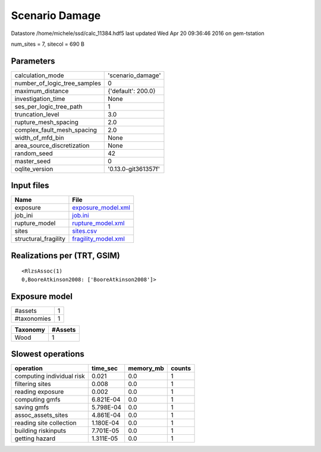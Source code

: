 Scenario Damage
===============

Datastore /home/michele/ssd/calc_11384.hdf5 last updated Wed Apr 20 09:36:46 2016 on gem-tstation

num_sites = 7, sitecol = 690 B

Parameters
----------
============================ ===================
calculation_mode             'scenario_damage'  
number_of_logic_tree_samples 0                  
maximum_distance             {'default': 200.0} 
investigation_time           None               
ses_per_logic_tree_path      1                  
truncation_level             3.0                
rupture_mesh_spacing         2.0                
complex_fault_mesh_spacing   2.0                
width_of_mfd_bin             None               
area_source_discretization   None               
random_seed                  42                 
master_seed                  0                  
oqlite_version               '0.13.0-git361357f'
============================ ===================

Input files
-----------
==================== ============================================
Name                 File                                        
==================== ============================================
exposure             `exposure_model.xml <exposure_model.xml>`_  
job_ini              `job.ini <job.ini>`_                        
rupture_model        `rupture_model.xml <rupture_model.xml>`_    
sites                `sites.csv <sites.csv>`_                    
structural_fragility `fragility_model.xml <fragility_model.xml>`_
==================== ============================================

Realizations per (TRT, GSIM)
----------------------------

::

  <RlzsAssoc(1)
  0,BooreAtkinson2008: ['BooreAtkinson2008']>

Exposure model
--------------
=========== =
#assets     1
#taxonomies 1
=========== =

======== =======
Taxonomy #Assets
======== =======
Wood     1      
======== =======

Slowest operations
------------------
========================= ========= ========= ======
operation                 time_sec  memory_mb counts
========================= ========= ========= ======
computing individual risk 0.021     0.0       1     
filtering sites           0.008     0.0       1     
reading exposure          0.002     0.0       1     
computing gmfs            6.821E-04 0.0       1     
saving gmfs               5.798E-04 0.0       1     
assoc_assets_sites        4.861E-04 0.0       1     
reading site collection   1.180E-04 0.0       1     
building riskinputs       7.701E-05 0.0       1     
getting hazard            1.311E-05 0.0       1     
========================= ========= ========= ======